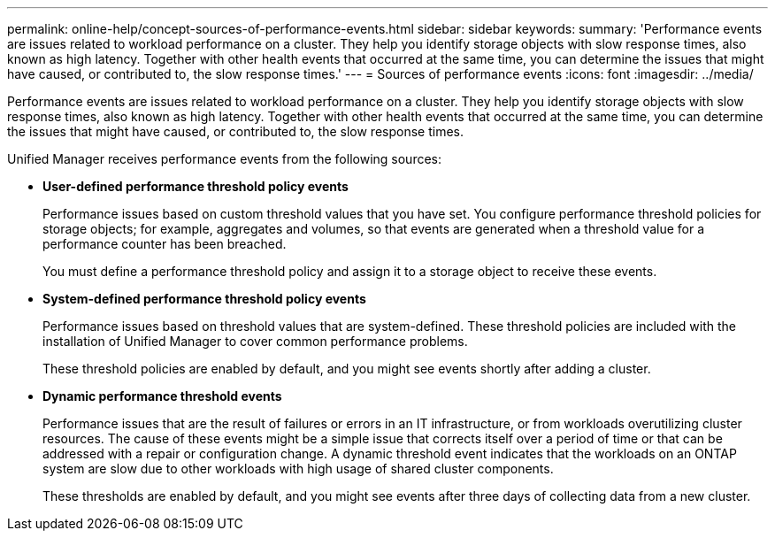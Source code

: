 ---
permalink: online-help/concept-sources-of-performance-events.html
sidebar: sidebar
keywords: 
summary: 'Performance events are issues related to workload performance on a cluster. They help you identify storage objects with slow response times, also known as high latency. Together with other health events that occurred at the same time, you can determine the issues that might have caused, or contributed to, the slow response times.'
---
= Sources of performance events
:icons: font
:imagesdir: ../media/

[.lead]
Performance events are issues related to workload performance on a cluster. They help you identify storage objects with slow response times, also known as high latency. Together with other health events that occurred at the same time, you can determine the issues that might have caused, or contributed to, the slow response times.

Unified Manager receives performance events from the following sources:

* *User-defined performance threshold policy events*
+
Performance issues based on custom threshold values that you have set. You configure performance threshold policies for storage objects; for example, aggregates and volumes, so that events are generated when a threshold value for a performance counter has been breached.
+
You must define a performance threshold policy and assign it to a storage object to receive these events.

* *System-defined performance threshold policy events*
+
Performance issues based on threshold values that are system-defined. These threshold policies are included with the installation of Unified Manager to cover common performance problems.
+
These threshold policies are enabled by default, and you might see events shortly after adding a cluster.

* *Dynamic performance threshold events*
+
Performance issues that are the result of failures or errors in an IT infrastructure, or from workloads overutilizing cluster resources. The cause of these events might be a simple issue that corrects itself over a period of time or that can be addressed with a repair or configuration change. A dynamic threshold event indicates that the workloads on an ONTAP system are slow due to other workloads with high usage of shared cluster components.
+
These thresholds are enabled by default, and you might see events after three days of collecting data from a new cluster.
